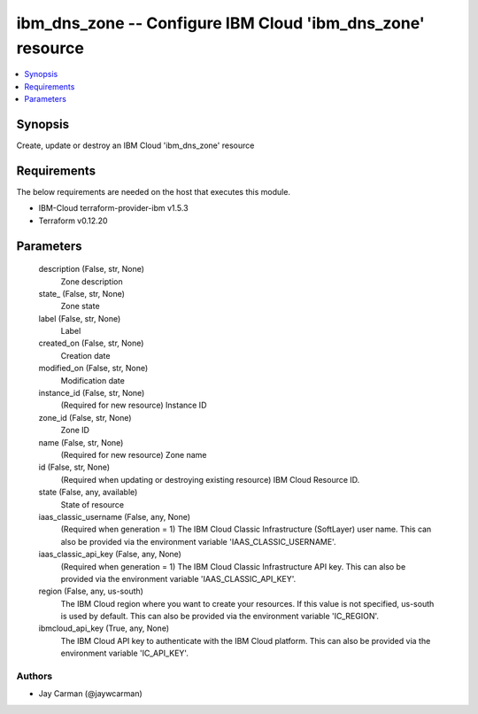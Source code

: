 
ibm_dns_zone -- Configure IBM Cloud 'ibm_dns_zone' resource
===========================================================

.. contents::
   :local:
   :depth: 1


Synopsis
--------

Create, update or destroy an IBM Cloud 'ibm_dns_zone' resource



Requirements
------------
The below requirements are needed on the host that executes this module.

- IBM-Cloud terraform-provider-ibm v1.5.3
- Terraform v0.12.20



Parameters
----------

  description (False, str, None)
    Zone description


  state_ (False, str, None)
    Zone state


  label (False, str, None)
    Label


  created_on (False, str, None)
    Creation date


  modified_on (False, str, None)
    Modification date


  instance_id (False, str, None)
    (Required for new resource) Instance ID


  zone_id (False, str, None)
    Zone ID


  name (False, str, None)
    (Required for new resource) Zone name


  id (False, str, None)
    (Required when updating or destroying existing resource) IBM Cloud Resource ID.


  state (False, any, available)
    State of resource


  iaas_classic_username (False, any, None)
    (Required when generation = 1) The IBM Cloud Classic Infrastructure (SoftLayer) user name. This can also be provided via the environment variable 'IAAS_CLASSIC_USERNAME'.


  iaas_classic_api_key (False, any, None)
    (Required when generation = 1) The IBM Cloud Classic Infrastructure API key. This can also be provided via the environment variable 'IAAS_CLASSIC_API_KEY'.


  region (False, any, us-south)
    The IBM Cloud region where you want to create your resources. If this value is not specified, us-south is used by default. This can also be provided via the environment variable 'IC_REGION'.


  ibmcloud_api_key (True, any, None)
    The IBM Cloud API key to authenticate with the IBM Cloud platform. This can also be provided via the environment variable 'IC_API_KEY'.













Authors
~~~~~~~

- Jay Carman (@jaywcarman)


